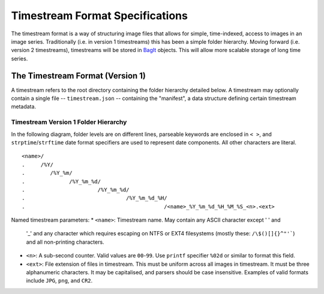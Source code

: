 *******************************
Timestream Format Specifications
*******************************

The timestream format is a way of structuring image files that allows for
simple, time-indexed, access to images in an image series. Traditionally (i.e. in
version 1 timestreams) this has been a simple folder hierarchy. Moving forward
(i.e. version 2 timestreams), timestreams will be stored in
`BagIt <https://en.wikipedia.org/wiki/BagIt>`_ objects. This will allow more
scalable storage of long time series.

The Timestream Format (Version 1)
=================================

A timestream refers to the root directory containing the folder hierarchy
detailed below. A timestream may optionally contain a single file --
``timestream.json`` -- containing the "manifest", a data structure defining
certain timestream metadata.

Timestream Version 1 Folder Hierarchy
-------------------------------------

In the following diagram, folder levels are on different lines, parseable
keywords are enclosed in ``< >``, and ``strptime``/``strftime`` date format
specifiers are used to represent date components. All other characters are
literal.

::

    <name>/
    .     /%Y/
    .        /%Y_%m/
    .              /%Y_%m_%d/
    .                       /%Y_%m_%d/
    .                                /%Y_%m_%d_%H/
    .                                            /<name>_%Y_%m_%d_%H_%M_%S_<n>.<ext>

Named timestream parameters:
* ``<name>``: Timestream name. May contain any ASCII character except ' ' and
  '_' and any character which requires escaping on NTFS or EXT4 filesystems
  (mostly these: ``/\$()[]{}^"'```) and all non-printing characters.
* ``<n>``: A sub-second counter. Valid values are ``00``-``99``. Use ``printf``
  specifier ``%02d`` or similar to format this field.
* ``<ext>``: File extension of files in timestream. This must be uniform across
  all images in timestream. It must be three alphanumeric characters. It may be
  capitalised, and parsers should be case insensitive. Examples of valid
  formats include ``JPG``, ``png``, and ``CR2``.
